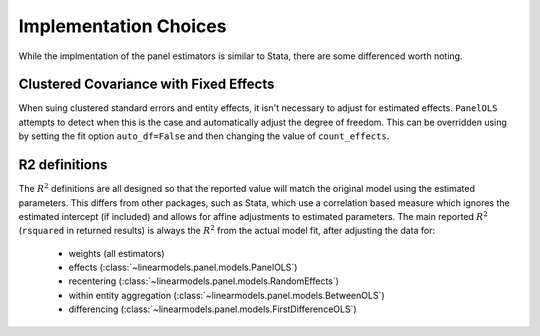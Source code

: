 .. _panel-implementation-choices:

Implementation Choices
----------------------

While the implmentation of the panel estimators is similar to Stata, there
are some differenced worth noting.

Clustered Covariance with Fixed Effects
=======================================
When suing clustered standard errors and entity effects, it isn't necessary
to adjust for estimated effects. ``PanelOLS`` attempts to detect when this is
the case and automatically adjust the degree of freedom. This can be
overridden using by setting the fit option ``auto_df=False`` and then
changing the value of ``count_effects``.

R2 definitions
==============
The :math:`R^2` definitions are all designed so that the reported value will
match the original model using the estimated parameters.  This differs from
other packages, such as Stata, which use a correlation based measure which
ignores the estimated intercept (if included) and allows for affine
adjustments to estimated parameters. The main reported :math:`R^2`
(``rsquared`` in returned results) is always the :math:`R^2` from
the actual model fit, after adjusting the data for:

  * weights (all estimators)
  * effects (:class:`~linearmodels.panel.models.PanelOLS`)
  * recentering (:class:`~linearmodels.panel.models.RandomEffects`)
  * within entity aggregation (:class:`~linearmodels.panel.models.BetweenOLS`)
  * differencing (:class:`~linearmodels.panel.models.FirstDifferenceOLS`)
